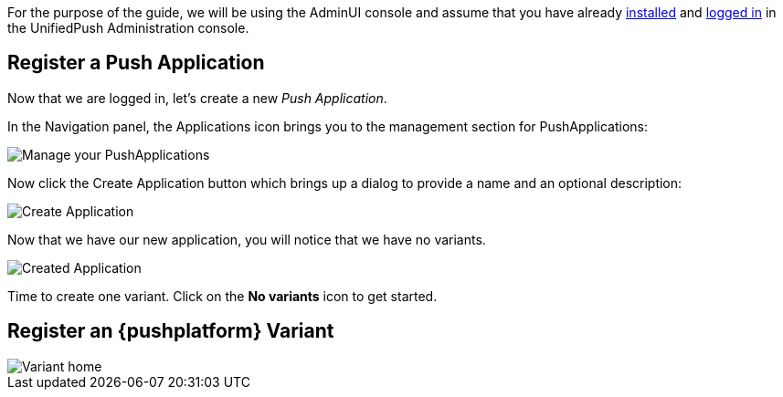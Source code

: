 For the purpose of the guide, we will be using the AdminUI console and assume that you have already link:http://aerogear.org/docs/unifiedpush/ups_userguide/server-installation/[installed] and link:http://aerogear.org/docs/unifiedpush/ups_userguide/admin-ui/[logged in] in the UnifiedPush Administration console.

== Register a Push Application

Now that we are logged in, let's create a new _Push Application_.

In the Navigation panel, the Applications icon brings you to the management section for PushApplications:

image::../img/applications_start.png[Manage your PushApplications]

Now click the Create Application button which brings up a dialog to provide a name and an optional description:

image::../img/application_create.png[Create Application]

Now that we have our new application, you will notice that we have no variants.

image::../img/application_created.png[Created Application]

Time to create one variant. Click on the **No variants** icon to get started.

== Register an {pushplatform} Variant

image::../img/application_detail.png[Variant home]
